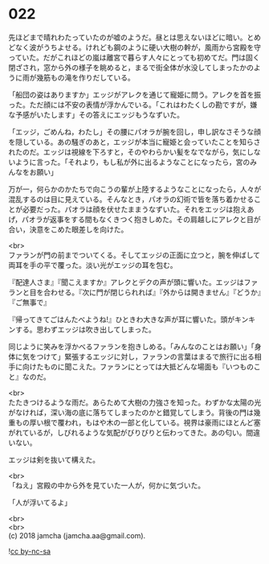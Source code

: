 #+OPTIONS: toc:nil
#+OPTIONS: \n:t

* 022

  先ほどまで晴れわたっていたのが嘘のようだ。昼とは思えないほどに暗い。とめどなく波がうちよせる。けれども鋼のように硬い大樹の幹が，風雨から宮殿を守っていた。だがこれほどの嵐は離宮で暮らす人々にとっても初めてだ。門は固く閉ざされ，窓から外の様子を眺めると，まるで街全体が水没してしまったかのように雨が幾筋もの滝を作りだしている。

  「船団の姿はありますか」エッジがアレクを通じて寵姫に問う。アレクを首を振った。ただ顔には不安の表情が浮かんでいる。「これはわたくしの勘ですが，嫌な予感がいたします」その答えにエッジもうなずいた。

  「エッジ，ごめんね，わたし」その腰にパオラが腕を回し，申し訳なさそうな顔を隠している。あの騒ぎのあと，エッジが本当に寵姫と会っていたことを知らされたのだ。エッジは視線を下ろすと，そのやわらかい髪をなでながら，気にしないように言った。「それより，もし私が外に出るようなことになったら，宮のみんなをお願い」

  万が一，何らかのかたちで向こうの輩が上陸するようなことになったら，人々が混乱するのは目に見えている。そんなとき，パオラの幻術で皆を落ち着かせることが必要だった。パオラは顔を伏せたままうなずいた。それをエッジは抱えあげ，パオラが返事をする間もなくきつく抱きしめた。その肩越しにアレクと目が合い，決意をこめた眼差しを向けた。

  <br>
  ファランが門の前までついてくる。そしてエッジの正面に立つと，腕を伸ばして両耳を手の平で覆った。淡い光がエッジの耳を包む。

  『配達人さま』『聞こえますか』アレクとデクの声が頭に響いた。エッジはファランと目を合わせる。『次に門が閉じられれば』『外からは開きません』『どうか』『ご無事で』

  『帰ってきてごはんたべようね!』ひときわ大きな声が耳に響いた。頭がキンキンする。思わずエッジは吹き出してしまった。

  同じように笑みを浮かべるファランを抱きしめる。「みんなのことはお願い」「身体に気をつけて」緊張するエッジに対し，ファランの言葉はまるで旅行に出る相手に向けたものに聞こえた。ファランにとっては大抵どんな場面も『いつものこと』なのだ。

  <br>
  たたきつけるような雨だ。あらためて大樹の力強さを知った。わずかな太陽の光がなければ，深い海の底に落ちてしまったのかと錯覚してしまう。背後の門は幾重もの厚い根で覆われ，もはや木の一部と化している。視界は豪雨にほとんど塞がれているが，しびれるような気配がびりびりと伝わってきた。あの匂い。間違いない。

  エッジは剣を抜いて構えた。

  <br>
  「ねえ」宮殿の中から外を見ていた一人が，何かに気づいた。

  「人が浮いてるよ」

  <br>
  <br>
  (c) 2018 jamcha (jamcha.aa@gmail.com).

  ![[https://i.creativecommons.org/l/by-nc-sa/4.0/88x31.png][cc by-nc-sa]]
